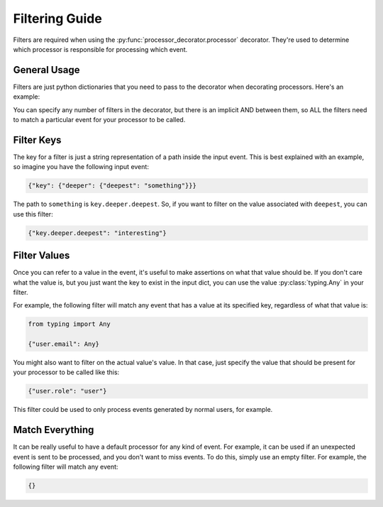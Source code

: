 Filtering Guide
===============

Filters are required when using the :py:func:`processor_decorator.processor` decorator. They're used to determine which
processor is responsible for processing which event.

General Usage
-------------

Filters are just python dictionaries that you need to pass to the decorator when decorating processors. Here's an
example:

.. testcode::

    from typing import Any, Dict

    from event_processor import processor, invoke, EventProcessorInvocationException


    @processor({"top.mid.low": "nice", "top.other": Any})
    def my_processor(event: Dict):
        return True

    print(invoke({"top": {"mid": {"low": "nice"}, "other": 1234}}))

.. testoutput::

    True

You can specify any number of filters in the decorator, but there is an implicit AND between them, so ALL the filters
need to match a particular event for your processor to be called.

Filter Keys
-----------

The key for a filter is just a string representation of a path inside the input event. This is best explained with an
example, so imagine you have the following input event:

.. code-block:: python

    {"key": {"deeper": {"deepest": "something"}}}

The path to ``something`` is ``key.deeper.deepest``. So, if you want to filter on the value associated with ``deepest``,
you can use this filter:

.. code-block:: python

    {"key.deeper.deepest": "interesting"}

Filter Values
-------------

Once you can refer to a value in the event, it's useful to make assertions on what that value should be. If you don't
care what the value is, but you just want the key to exist in the input dict, you can use the value
:py:class:`typing.Any` in your filter.

For example, the following filter will match any event that has a value at its specified key, regardless of what that
value is:

.. code-block:: python

    from typing import Any

    {"user.email": Any}

You might also want to filter on the actual value's value. In that case, just specify the value that should be present
for your processor to be called like this:

.. code-block:: python

    {"user.role": "user"}

This filter could be used to only process events generated by normal users, for example.

Match Everything
----------------

It can be really useful to have a default processor for any kind of event. For example, it can be used if an unexpected
event is sent to be processed, and you don't want to miss events. To do this, simply use an empty filter. For example,
the following filter will match any event:

.. code-block:: python

    {}
